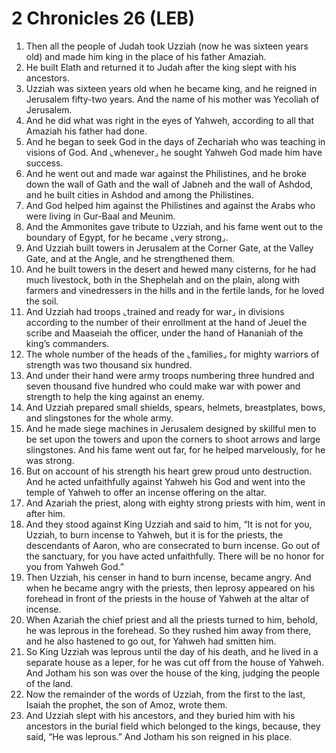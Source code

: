 * 2 Chronicles 26 (LEB)
:PROPERTIES:
:ID: LEB/14-2CH26
:END:

1. Then all the people of Judah took Uzziah (now he was sixteen years old) and made him king in the place of his father Amaziah.
2. He built Elath and returned it to Judah after the king slept with his ancestors.
3. Uzziah was sixteen years old when he became king, and he reigned in Jerusalem fifty-two years. And the name of his mother was Yecoliah of Jerusalem.
4. And he did what was right in the eyes of Yahweh, according to all that Amaziah his father had done.
5. And he began to seek God in the days of Zechariah who was teaching in visions of God. And ⌞whenever⌟ he sought Yahweh God made him have success.
6. And he went out and made war against the Philistines, and he broke down the wall of Gath and the wall of Jabneh and the wall of Ashdod, and he built cities in Ashdod and among the Philistines.
7. And God helped him against the Philistines and against the Arabs who were living in Gur-Baal and Meunim.
8. And the Ammonites gave tribute to Uzziah, and his fame went out to the boundary of Egypt, for he became ⌞very strong⌟.
9. And Uzziah built towers in Jerusalem at the Corner Gate, at the Valley Gate, and at the Angle, and he strengthened them.
10. And he built towers in the desert and hewed many cisterns, for he had much livestock, both in the Shephelah and on the plain, along with farmers and vinedressers in the hills and in the fertile lands, for he loved the soil.
11. And Uzziah had troops ⌞trained and ready for war⌟ in divisions according to the number of their enrollment at the hand of Jeuel the scribe and Maaseiah the officer, under the hand of Hananiah of the king’s commanders.
12. The whole number of the heads of the ⌞families⌟ for mighty warriors of strength was two thousand six hundred.
13. And under their hand were army troops numbering three hundred and seven thousand five hundred who could make war with power and strength to help the king against an enemy.
14. And Uzziah prepared small shields, spears, helmets, breastplates, bows, and slingstones for the whole army.
15. And he made siege machines in Jerusalem designed by skillful men to be set upon the towers and upon the corners to shoot arrows and large slingstones. And his fame went out far, for he helped marvelously, for he was strong.
16. But on account of his strength his heart grew proud unto destruction. And he acted unfaithfully against Yahweh his God and went into the temple of Yahweh to offer an incense offering on the altar.
17. And Azariah the priest, along with eighty strong priests with him, went in after him.
18. And they stood against King Uzziah and said to him, “It is not for you, Uzziah, to burn incense to Yahweh, but it is for the priests, the descendants of Aaron, who are consecrated to burn incense. Go out of the sanctuary, for you have acted unfaithfully. There will be no honor for you from Yahweh God.”
19. Then Uzziah, his censer in hand to burn incense, became angry. And when he became angry with the priests, then leprosy appeared on his forehead in front of the priests in the house of Yahweh at the altar of incense.
20. When Azariah the chief priest and all the priests turned to him, behold, he was leprous in the forehead. So they rushed him away from there, and he also hastened to go out, for Yahweh had smitten him.
21. So King Uzziah was leprous until the day of his death, and he lived in a separate house as a leper, for he was cut off from the house of Yahweh. And Jotham his son was over the house of the king, judging the people of the land.
22. Now the remainder of the words of Uzziah, from the first to the last, Isaiah the prophet, the son of Amoz, wrote them.
23. And Uzziah slept with his ancestors, and they buried him with his ancestors in the burial field which belonged to the kings, because, they said, “He was leprous.” And Jotham his son reigned in his place.
